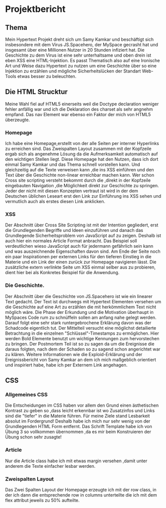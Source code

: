 #+AUTHOR: Matthias Westenfelder
* Projektbericht 
** Thema
Mein Hypertext Projekt dreht sich um Samy Kamkar und beschäftigt sich insbesondere mit dem Virus JS.Spacehero,
der MySpace gecrasht hat und insgesamt über eine Millionen Nutzer in 20 Stunden infiziert hat.
Die Geschichte zu dem Virus ist eine sehr unterhaltsame und oben drein ist eben XSS eine HTML-Injektion.
Es passt Thematisch also auf eine Ironische Art und Weise dazu Hypertext zu nutzen um eine Geschichte über so eine Injektion zu erzählen
und mögliche Sicherheitslücken der Standart Web-Tools etwas besser zu beleuchten.
** Die HTML Strucktur
Meine Wahl fiel auf HTML5 einerseits weil die Doctype declaration weniger fehler anfällig war und ich die Deklaration des charset als sehr
angnehm empfand.
Das nav Element war ebenso ein Faktor der mich von HTML5 überzeugte.

*** Homepage
Ich habe eine Homepage,erstellt von der alle Seiten per interner Hyperlinks zu erreichen sind.
Das Zweispalten Layout zusammen mit der Kopfzeile ergab sich als angenehme Lösung da die Aufmerksamkeit automatisch auf den wichtigen
Stellen liegt.
Diese Homepage hat den Nutzen, dass ich dort einmal Samy Kamkar und das Thema schnell vorstellen kann.
Und gleichzeitig auf die Texte verweisen kann ,die ins XSS einführen und den Text über die Geschichte non-linear erreichbar machen kann.
Wer schon Cross site scripting versteht bekommt durch die ,direkt in der Kopfzeile eingebauten Navigation ,die Möglichkeit direkt zur
Geschichte zu springen.
Jeder der nicht mit diesen Konzepten vertraut ist wird in der dem Deutschen üblichen Leseart erst den Link zur Einführung ins XSS sehen und
vermutlich auch als erstes diesen Link anklicken.

*** XSS
Der Abschnitt über Cross Site Scripting ist mit der Intention gegliedert, erst die Grundlegenden Begriffe und Ideen einzuführen und danach
das Grundlegende Sicherheitsproblem von JavaScript auf zu zeigen.
Deshalb ist auch hier ein normales Article Format anbracht.
Das Beispiel soll verdeutlichen wieso JavaScript auch für jedermann gefährlich sein kann und was auszeichnende Eigenschaften davon sind.
Am Ende der Seite noch ein paar Inspirationen per externen Links für den tieferen Einstieg in die Materie und ein Link der einen zurück zur
Homepage navigieren lässt.
Die zusätzliche extern verlinkte Seite um XSS einmal selber aus zu probieren, dient hier bei als Konkretes Beispiel für die Anwendung.

*** Die Geschichte.
Der Abschnitt über die Geschichte von JS.Spacehero ist wie ein linearer Text gedacht.
Der Text ist durchwegs mit Hypertext Elementen versehen um die Geschichte auf eine Art zu erzählen die mit herkömmlichem Text nicht möglich
wäre.
Die Phase der Erkundung und die Motivation überhaupt in MySpaces Code rum zu schnüffeln sollen am anfang nahe gelegt werden.
Darauf folgt eine sehr stark runtergebrochene Erklärung davon was der Schadcode eigentlich tut.
Der Mittelteil versucht eine möglichst detailierte Betrachtung in die einzelnen "Schlüssel"-Timestamps zu ermöglichen.
Hier werden Bold Elemente benutzt um wichtige Kennungen zum hervorstechen zu bringen.
Der Postmortem Teil ist so zu sagen da um die Ereignisse die daraus folgten, nach dem der Schaden so zu sagend schon angerichtet war zu
klären.
Weitere Informationen wie die Exploid-Erklärung und der Ereignissbericht von Samy Kamkar an dem ich mich maßgeblich orientiert und
inspiriert habe, habe ich per Externem Link angehagen.

** CSS
*** Allgemeines CSS
Die Entscheidungen im CSS haben vor allem den Grund einen ästhetischen Kontrast zu geben so ,dass leicht erkennbar ist wo Zusatzinfos und
Links sind die "tiefer" in die Materie führen.
Für meine Ziele stand Lesbarkeit absolut im Fordergrund! Deshalb habe ich mich nur sehr wenig von der Grundlegenden HTML Form entfernt.
Das Schrift Template habe ich von Übung 3 so vollkommen übernommen ,da es mir beim Konstruieren der Übung schon sehr zusagte!

*** Article
Nur die Article class habe ich mit etwas margin versehen ,damit unter anderem die Texte einfacher lesbar werden.

*** Zweispalten Layout
Das Zwei Spalten Layout der Homepage erzeugte ich mit der row class, in der ich dann die entsprechende row in columns unterteilte die ich
mit dem flex attribut jeweils zu 50% aufteilte.



